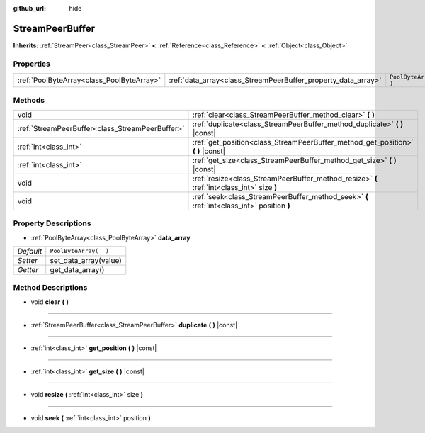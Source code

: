 :github_url: hide

.. Generated automatically by doc/tools/make_rst.py in Rebel Engine's source tree.
.. DO NOT EDIT THIS FILE, but the StreamPeerBuffer.xml source instead.
.. The source is found in doc/classes or modules/<name>/doc_classes.

.. _class_StreamPeerBuffer:

StreamPeerBuffer
================

**Inherits:** :ref:`StreamPeer<class_StreamPeer>` **<** :ref:`Reference<class_Reference>` **<** :ref:`Object<class_Object>`



Properties
----------

+-------------------------------------------+---------------------------------------------------------------+-----------------------+
| :ref:`PoolByteArray<class_PoolByteArray>` | :ref:`data_array<class_StreamPeerBuffer_property_data_array>` | ``PoolByteArray(  )`` |
+-------------------------------------------+---------------------------------------------------------------+-----------------------+

Methods
-------

+-------------------------------------------------+--------------------------------------------------------------------------------------------+
| void                                            | :ref:`clear<class_StreamPeerBuffer_method_clear>` **(** **)**                              |
+-------------------------------------------------+--------------------------------------------------------------------------------------------+
| :ref:`StreamPeerBuffer<class_StreamPeerBuffer>` | :ref:`duplicate<class_StreamPeerBuffer_method_duplicate>` **(** **)** |const|              |
+-------------------------------------------------+--------------------------------------------------------------------------------------------+
| :ref:`int<class_int>`                           | :ref:`get_position<class_StreamPeerBuffer_method_get_position>` **(** **)** |const|        |
+-------------------------------------------------+--------------------------------------------------------------------------------------------+
| :ref:`int<class_int>`                           | :ref:`get_size<class_StreamPeerBuffer_method_get_size>` **(** **)** |const|                |
+-------------------------------------------------+--------------------------------------------------------------------------------------------+
| void                                            | :ref:`resize<class_StreamPeerBuffer_method_resize>` **(** :ref:`int<class_int>` size **)** |
+-------------------------------------------------+--------------------------------------------------------------------------------------------+
| void                                            | :ref:`seek<class_StreamPeerBuffer_method_seek>` **(** :ref:`int<class_int>` position **)** |
+-------------------------------------------------+--------------------------------------------------------------------------------------------+

Property Descriptions
---------------------

.. _class_StreamPeerBuffer_property_data_array:

- :ref:`PoolByteArray<class_PoolByteArray>` **data_array**

+-----------+-----------------------+
| *Default* | ``PoolByteArray(  )`` |
+-----------+-----------------------+
| *Setter*  | set_data_array(value) |
+-----------+-----------------------+
| *Getter*  | get_data_array()      |
+-----------+-----------------------+

Method Descriptions
-------------------

.. _class_StreamPeerBuffer_method_clear:

- void **clear** **(** **)**

----

.. _class_StreamPeerBuffer_method_duplicate:

- :ref:`StreamPeerBuffer<class_StreamPeerBuffer>` **duplicate** **(** **)** |const|

----

.. _class_StreamPeerBuffer_method_get_position:

- :ref:`int<class_int>` **get_position** **(** **)** |const|

----

.. _class_StreamPeerBuffer_method_get_size:

- :ref:`int<class_int>` **get_size** **(** **)** |const|

----

.. _class_StreamPeerBuffer_method_resize:

- void **resize** **(** :ref:`int<class_int>` size **)**

----

.. _class_StreamPeerBuffer_method_seek:

- void **seek** **(** :ref:`int<class_int>` position **)**

.. |virtual| replace:: :abbr:`virtual (This method should typically be overridden by the user to have any effect.)`
.. |const| replace:: :abbr:`const (This method has no side effects. It doesn't modify any of the instance's member variables.)`
.. |vararg| replace:: :abbr:`vararg (This method accepts any number of arguments after the ones described here.)`
